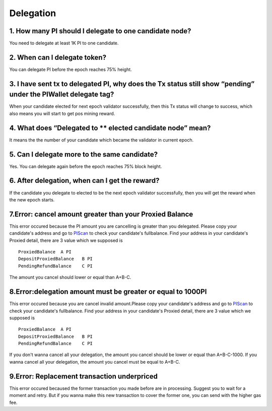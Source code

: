 ====================
Delegation
====================

-------------------------------------------------------------
1. How many PI should I delegate to one candidate node?
-------------------------------------------------------------
You need to delegate at least 1K PI to one candidate.

-------------------------------------------------------------
2. When can I delegate token?
-------------------------------------------------------------
You can delegate PI before the epoch reaches 75% height. 

--------------------------------------------------------------------------------------------------------------------------
3. I have sent tx to delegated PI, why does the Tx status still show “pending” under the PIWallet delegate tag? 
--------------------------------------------------------------------------------------------------------------------------
When your candidate elected for next epoch validator successfully, then this Tx status will change to success, which also means you will start to get pos mining reward.

-------------------------------------------------------------
4. What does “Delegated to ** elected candidate node” mean?
-------------------------------------------------------------
It means the the number of your candidate which became the validator in current epoch. 

-------------------------------------------------------------
5. Can I delegate more to the same candidate?
-------------------------------------------------------------
Yes. You can delegate again before the epoch reaches 75% block height.

-------------------------------------------------------------
6. After delegation, when can I get the reward?
-------------------------------------------------------------
If the candidate you delegate to elected to be the next epoch validator successfully, then you will get the reward when the new epoch starts.

-------------------------------------------------------------
7.Error: cancel amount greater than your Proxied Balance
-------------------------------------------------------------
This error occured because the PI amount you are cancelling is greater than you delegated. Please copy your candidate's address and go to `PIScan <https://piscan.pchain.org/fullBalance.html>`_ to check your candidate's fullbalance. Find your address in your candidate's Proxied detail, there are 3 value which we supposed is 
::
	ProxiedBalance 	A PI
	DepositProxiedBalance 	B PI
	PendingRefundBalance 	C PI

The amount you cancel should lower or equal than A+B-C.

-------------------------------------------------------------
8.Error:delegation amount must be greater or equal to 1000PI
-------------------------------------------------------------
This error occured because you are cancel invalid amount.Please copy your candidate's address and go to `PIScan <https://piscan.pchain.org/fullBalance.html>`_ to check your candidate's fullbalance. Find your address in your candidate's Proxied detail, there are 3 value which we supposed is 
::
	ProxiedBalance 	A PI
	DepositProxiedBalance 	B PI
	PendingRefundBalance 	C PI

If you don't wanna cancel all your delegation, the amount you cancel should be lower or equal than A+B-C-1000. If you wanna cancel all your delegation, the amount you cancel must be equal to A+B-C.

-------------------------------------------------------------
9.Error: Replacement transaction underpriced
-------------------------------------------------------------
This error occured becaused the former transaction you made before are in processing. Suggest you to wait for a moment and retry. But if you wanna make this new transaction to cover the former one, you can send with the higher gas fee.
